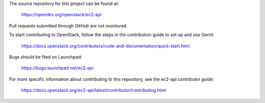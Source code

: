 The source repository for this project can be found at:

   https://opendev.org/openstack/ec2-api

Pull requests submitted through GitHub are not monitored.

To start contributing to OpenStack, follow the steps in the contribution guide
to set up and use Gerrit:

   https://docs.openstack.org/contributors/code-and-documentation/quick-start.html

Bugs should be filed on Launchpad:

   https://bugs.launchpad.net/ec2-api

For more specific information about contributing to this repository, see the
ec2-api contributor guide:

   https://docs.openstack.org/ec2-api/latest/contributor/contributing.html

